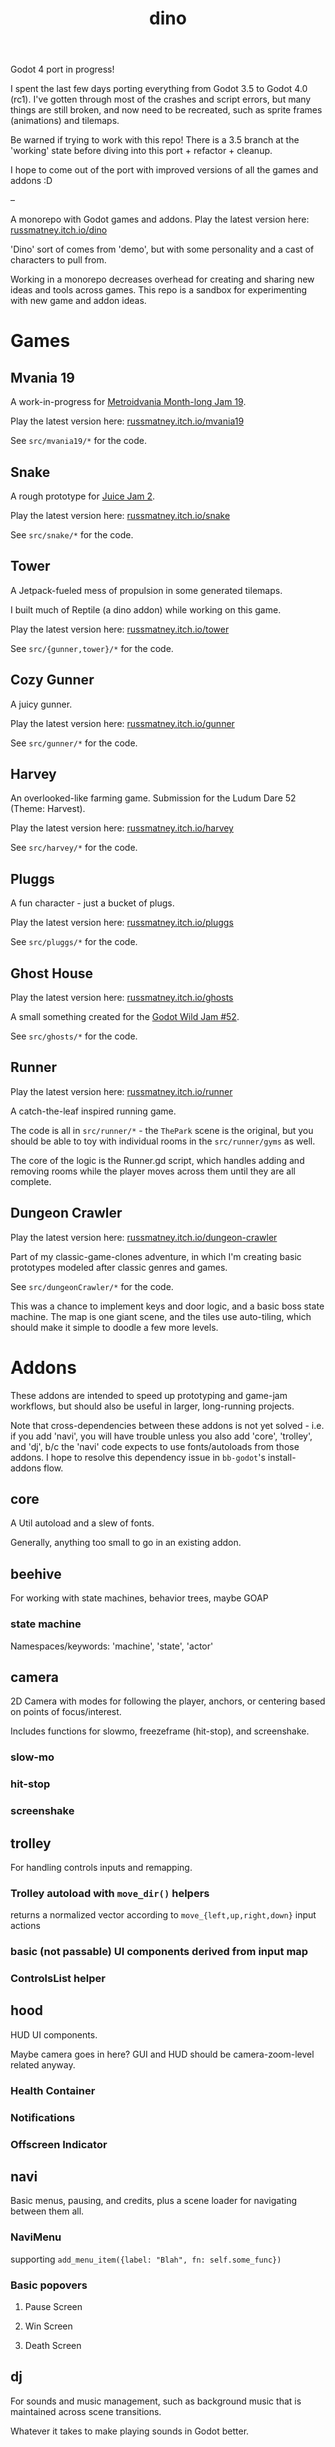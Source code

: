 #+title: dino

Godot 4 port in progress!

I spent the last few days porting everything from Godot 3.5 to Godot 4.0 (rc1).
I've gotten through most of the crashes and script errors, but many things are
still broken, and now need to be recreated, such as sprite frames (animations)
and tilemaps.

Be warned if trying to work with this repo! There is a 3.5 branch at the
'working' state before diving into this port + refactor + cleanup.

I hope to come out of the port with improved versions of all the games and
addons :D

--

A monorepo with Godot games and addons.
Play the latest version here: [[https://russmatney.itch.io/dino][russmatney.itch.io/dino]]

'Dino' sort of comes from 'demo', but with some personality and a cast of characters to pull from.

Working in a monorepo decreases overhead for creating and sharing new ideas and
tools across games. This repo is a sandbox for experimenting with new game and
addon ideas.

* Games
** Mvania 19
A work-in-progress for [[https://itch.io/jam/metroidvania-month-19][Metroidvania Month-long Jam 19]].

Play the latest version here: [[https://russmatney.itch.io/mvania19][russmatney.itch.io/mvania19]]

See ~src/mvania19/*~ for the code.
** Snake
A rough prototype for [[https://itch.io/jam/gdb-juice-jam-ii][Juice Jam 2]].

Play the latest version here: [[https://russmatney.itch.io/snake][russmatney.itch.io/snake]]

See ~src/snake/*~ for the code.
** Tower
A Jetpack-fueled mess of propulsion in some generated tilemaps.

I built much of Reptile (a dino addon) while working on this game.

Play the latest version here: [[https://russmatney.itch.io/tower][russmatney.itch.io/tower]]

See ~src/{gunner,tower}/*~ for the code.
** Cozy Gunner
A juicy gunner.

Play the latest version here: [[https://russmatney.itch.io/gunner][russmatney.itch.io/gunner]]

See ~src/gunner/*~ for the code.
** Harvey
An overlooked-like farming game. Submission for the Ludum Dare 52 (Theme: Harvest).

Play the latest version here: [[https://russmatney.itch.io/harvey][russmatney.itch.io/harvey]]

See ~src/harvey/*~ for the code.
** Pluggs
A fun character - just a bucket of plugs.

Play the latest version here: [[https://russmatney.itch.io/pluggs][russmatney.itch.io/pluggs]]

See ~src/pluggs/*~ for the code.
** Ghost House
Play the latest version here: [[https://russmatney.itch.io/ghosts][russmatney.itch.io/ghosts]]

A small something created for the [[https://itch.io/jam/godot-wild-jam-52][Godot Wild Jam #52]].

See ~src/ghosts/*~ for the code.
** Runner
Play the latest version here: [[https://russmatney.itch.io/runner][russmatney.itch.io/runner]]

A catch-the-leaf inspired running game.

The code is all in ~src/runner/*~ - the ~ThePark~ scene is the original, but
you should be able to toy with individual rooms in the ~src/runner/gyms~ as well.

The core of the logic is the Runner.gd script, which handles adding and removing
rooms while the player moves across them until they are all complete.
** Dungeon Crawler
Play the latest version here: [[https://russmatney.itch.io/dungeon-crawler][russmatney.itch.io/dungeon-crawler]]

Part of my classic-game-clones adventure, in which I'm creating basic prototypes
modeled after classic genres and games.

See ~src/dungeonCrawler/*~ for the code.

This was a chance to implement keys and door logic, and a basic boss state
machine. The map is one giant scene, and the tiles use auto-tiling, which should
make it simple to doodle a few more levels.
* Addons
These addons are intended to speed up prototyping and game-jam workflows, but should
also be useful in larger, long-running projects.

Note that cross-dependencies between these addons is not yet solved - i.e. if
you add 'navi', you will have trouble unless you also add 'core', 'trolley', and
'dj', b/c the 'navi' code expects to use fonts/autoloads from those addons. I
hope to resolve this dependency issue in ~bb-godot~'s install-addons flow.

** core
A Util autoload and a slew of fonts.

Generally, anything too small to go in an existing addon.
** beehive
For working with state machines, behavior trees, maybe GOAP
*** state machine
Namespaces/keywords: 'machine', 'state', 'actor'
** camera
2D Camera with modes for following the player, anchors, or centering based on
points of focus/interest.

Includes functions for slowmo, freezeframe (hit-stop), and screenshake.
*** slow-mo
*** hit-stop
*** screenshake
** trolley
For handling controls inputs and remapping.
*** Trolley autoload with ~move_dir()~ helpers
returns a normalized vector according to ~move_{left,up,right,down}~ input actions
*** basic (not passable) UI components derived from input map
*** ControlsList helper
** hood
HUD UI components.

Maybe camera goes in here?
GUI and HUD should be camera-zoom-level related anyway.

*** Health Container
*** Notifications
*** Offscreen Indicator
** navi
Basic menus, pausing, and credits, plus a scene loader for navigating between
them all.
*** NaviMenu
supporting ~add_menu_item({label: "Blah", fn: self.some_func})~
*** Basic popovers
**** Pause Screen
**** Win Screen
**** Death Screen
** dj
For sounds and music management, such as background music that is maintained
across scene transitions.

Whatever it takes to make playing sounds in Godot better.
*** GunnerSounds usage
When implementing Gunner and Tower, I used a large map like:

(note the .sfxr usage i got via gdfxr (or was it godot-sfxr ?))
both were fine! just need a wrapper!

#+begin_src gdscript
extends Node

func _ready():
	setup_sounds()

###########################################################################
# sounds

onready var sounds = {
	"fire":
	[
		preload("res://assets/sounds/laser1.sfxr"),
		preload("res://assets/sounds/laser2.sfxr"),
	],
	"jump":
	[
		preload("res://assets/sounds/jump1.sfxr"),
		preload("res://assets/sounds/jump2.sfxr"),
		preload("res://assets/sounds/jump3.sfxr"),
	],
	"pickup":
	[
		preload("res://assets/sounds/pickup1.sfxr"),
	],
}
var sound_map

func setup_sounds():
	sound_map = DJ.setup_sound_map(sounds)

func play_sound(name):
	if name in sound_map:
		var s = sound_map[name]
		DJ.play_sound_rand(s, {"vary": 0.4})
	else:
		print("[WARN]: no sound for name", name)

func interrupt_sound(name):
	if name in sound_map:
		for s in sound_map[name]:
			if s.is_playing():
				s.stop()
#+end_src
** reptile
Tools scripts and ui to improve on Godot's TileSet UI gap.
Includes some basic auto-tiles to speed up prototyping.

Includes Reptile autoload and ReptileRoom, which are a base for some proc gen with tilemaps.

** thanks
A simple Credits scene and/or script that scrolls credits from a .txt file
* bb-godot
Utilities for managing Godot Projects using Babashka (Clojure)

- auto-exporting from aseprite
- building a local web build
- deploying to s3
- installing addons from github

** ~bb watch~
A file watcher that runs other commands, which for now is just ~bb pixels~.
** ~bb pixels~: Aseprite export
and exports *.aesprite files as pngs, using the aseprite
binary.
** ~bb addons~
An quick status check for your addons-map
** ~bb install-addons~
#+begin_quote
NOTE: at this point I've moved to vendoring the deps completely within the
project, to avoid burdening other folks with cloning/installing these deps to
get Dino to run. These commands might still be useful in some cases, but are not
required to run the project.
#+end_quote

An approximation of a dependency manager.

Clones and symlinks godot addons, using a clojure map as the manifest

Here's a bit of the current bb.edn for this project

#+begin_src clojure
{:tasks
 {:requires ([bb-godot.tasks :as tasks])

  install-addons
  (tasks/install-addons
    {:behavior_tree :kagenash1/godot-behavior-tree
     :gut           :bitwes/Gut})}}
#+end_src

A project consuming some of dino's addons (plus GUT) might look like:

#+begin_src clojure
{:tasks
 {:requires ([bb-godot.tasks :as tasks])

  install-addons
  (tasks/install-addons
    {:gut           :bitwes/Gut
     :navi          :russmatney/dino
     :dj            :russmatney/dino
     :trolley       :russmatney/dino
     :core          :russmatney/dino
     :reptile       :russmatney/dino
     :beehive       :russmatney/dino})}}
#+end_src

** ~bb install-script-templates~
Copy templates from external paths into your project

I needed this one time, tho it seems like addons should do this themselves?
Maybe going through the asset library works that way?
** ~bb build-web~: Build project for web
Build your project, for web.

Builds using godot's HTML5 template, in the ~./dist~ directory.
** ~bb deploy-web <s3-bucket>~: Deploy project to s3
Deploy a project to an s3 bucket.

Depends on a working and logged-in ~aws~ cli tool.
** ~bb zip~: Zip project
zip the ~./dist~ dir into a ~dist.zip~, which can be uploaded to itch.io

* Credits
** SuloSounds 100
https://sulosounds.itch.io/100-songs

Songs in ~assets/music/sulosounds/*~
* Assets
Currently, a few assets are symlinked from my game-assets collection:

#+begin_src sh
ln -s ~/game-assets/fonts/vexed addons/core/assets/fonts/vexed
#+end_src

Unfortunately, this breaks some of the games. I'll look into safer handling for
missing assets and brainstorm ways to include assets that artists prefer to keep
out of open-source projects.
